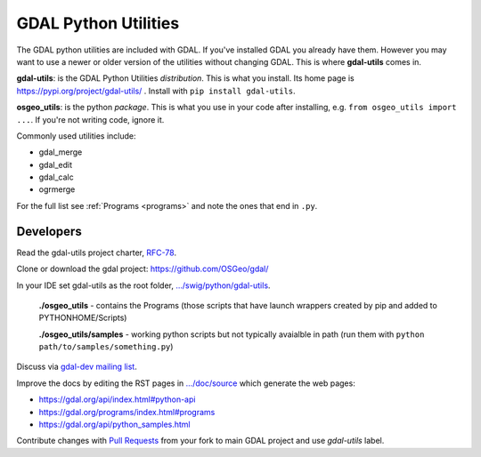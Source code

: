 .. _gdal_python_utilities:

================================================================================
GDAL Python Utilities
================================================================================

The GDAL python utilities are included with GDAL. If you've installed
GDAL you already have them. However you may want to use a newer or older
version of the utilities without changing GDAL. This is where
**gdal-utils** comes in.

**gdal-utils**: is the GDAL Python Utilities *distribution*. This is
what you install. Its home page is https://pypi.org/project/gdal-utils/
. Install with ``pip install gdal-utils``.

**osgeo_utils**: is the python *package*. This is what you use in your
code after installing, e.g. ``from osgeo_utils import ...``. If you're
not writing code, ignore it.

Commonly used utilities include:

-  gdal_merge
-  gdal_edit
-  gdal_calc
-  ogrmerge

For the full list see
:ref:`Programs <programs>` and note the ones that end in ``.py``.


Developers
----------

Read the gdal-utils project charter, `RFC-78 <https://gdal.org/development/rfc/rfc78_gdal_utils_package.html>`__.

Clone or download the gdal project: https://github.com/OSGeo/gdal/

In your IDE set gdal-utils as the root folder,
`.../swig/python/gdal-utils <https://github.com/OSGeo/gdal/tree/master/swig/python/gdal-utils/>`__.

   **./osgeo_utils** - contains the Programs (those scripts that have
   launch wrappers created by pip and added to PYTHONHOME/Scripts)

   **./osgeo_utils/samples** - working python scripts but not typically
   avaialble in path (run them with ``python
   path/to/samples/something.py``)

Discuss via `gdal-dev mailing
list <https://lists.osgeo.org/mailman/listinfo/gdal-dev>`__.

Improve the docs by editing the RST pages in
`.../doc/source <https://github.com/OSGeo/gdal/tree/master/doc/source>`__
which generate the web pages:

-  https://gdal.org/api/index.html#python-api
-  https://gdal.org/programs/index.html#programs
-  https://gdal.org/api/python_samples.html

Contribute changes with `Pull
Requests <https://github.com/OSGeo/gdal/pulls>`__ from your fork to main
GDAL project and use *gdal-utils* label.

